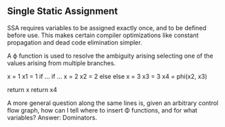 ** Single Static Assignment

SSA requires variables to be assigned exactly once, and to be defined before
use. This makes certain compiler optimizations like constant propagation and
dead code elimination simpler.

A ϕ function is used to resolve the ambiguity arising selecting one of the
values arising from multiple branches.

    x = 1          x1 = 1
    if ...         if ...
        x = 2          x2 = 2
    else           else
        x = 3          x3 = 3
                   x4 = phi(x2, x3)

    return x       return x4


A more general question along the same lines is, given an arbitrary control flow
graph, how can I tell where to insert Φ functions, and for what variables?
Answer: Dominators.
